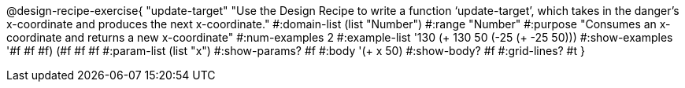 @design-recipe-exercise{ "update-target" "Use the Design Recipe to write a function ‘update-target’, which takes in the danger’s x-coordinate and produces the next x-coordinate."
  #:domain-list (list "Number")
  #:range "Number"
  #:purpose "Consumes an x-coordinate and returns a new x-coordinate"
  #:num-examples 2
  #:example-list '((130 (+ 130 50))
                   (-25 (+ -25 50)))
  #:show-examples '((#f #f #f) (#f #f #f))
  #:param-list (list "x")
  #:show-params? #f
  #:body '(+ x 50)
  #:show-body? #f
  #:grid-lines? #t }
